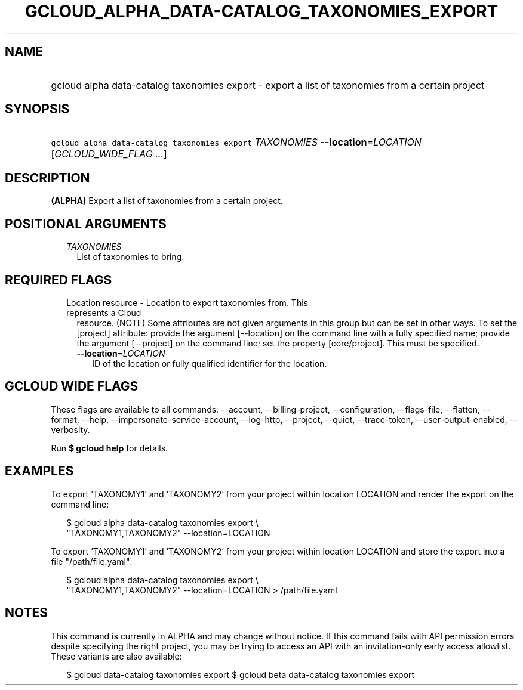 
.TH "GCLOUD_ALPHA_DATA\-CATALOG_TAXONOMIES_EXPORT" 1



.SH "NAME"
.HP
gcloud alpha data\-catalog taxonomies export \- export a list of taxonomies from a certain project



.SH "SYNOPSIS"
.HP
\f5gcloud alpha data\-catalog taxonomies export\fR \fITAXONOMIES\fR \fB\-\-location\fR=\fILOCATION\fR [\fIGCLOUD_WIDE_FLAG\ ...\fR]



.SH "DESCRIPTION"

\fB(ALPHA)\fR Export a list of taxonomies from a certain project.



.SH "POSITIONAL ARGUMENTS"

.RS 2m
.TP 2m
\fITAXONOMIES\fR
List of taxonomies to bring.


.RE
.sp

.SH "REQUIRED FLAGS"

.RS 2m
.TP 2m

Location resource \- Location to export taxonomies from. This represents a Cloud
resource. (NOTE) Some attributes are not given arguments in this group but can
be set in other ways. To set the [project] attribute: provide the argument
[\-\-location] on the command line with a fully specified name; provide the
argument [\-\-project] on the command line; set the property [core/project].
This must be specified.

.RS 2m
.TP 2m
\fB\-\-location\fR=\fILOCATION\fR
ID of the location or fully qualified identifier for the location.


.RE
.RE
.sp

.SH "GCLOUD WIDE FLAGS"

These flags are available to all commands: \-\-account, \-\-billing\-project,
\-\-configuration, \-\-flags\-file, \-\-flatten, \-\-format, \-\-help,
\-\-impersonate\-service\-account, \-\-log\-http, \-\-project, \-\-quiet,
\-\-trace\-token, \-\-user\-output\-enabled, \-\-verbosity.

Run \fB$ gcloud help\fR for details.



.SH "EXAMPLES"

To export 'TAXONOMY1' and 'TAXONOMY2' from your project within location LOCATION
and render the export on the command line:

.RS 2m
$ gcloud alpha data\-catalog taxonomies export \e
    "TAXONOMY1,TAXONOMY2" \-\-location=LOCATION
.RE

To export 'TAXONOMY1' and 'TAXONOMY2' from your project within location LOCATION
and store the export into a file "/path/file.yaml":

.RS 2m
$ gcloud alpha data\-catalog taxonomies export \e
    "TAXONOMY1,TAXONOMY2" \-\-location=LOCATION > /path/file.yaml
.RE



.SH "NOTES"

This command is currently in ALPHA and may change without notice. If this
command fails with API permission errors despite specifying the right project,
you may be trying to access an API with an invitation\-only early access
allowlist. These variants are also available:

.RS 2m
$ gcloud data\-catalog taxonomies export
$ gcloud beta data\-catalog taxonomies export
.RE

